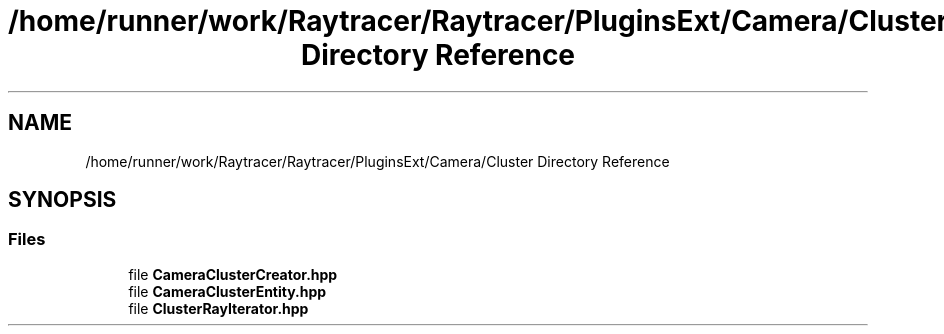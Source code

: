 .TH "/home/runner/work/Raytracer/Raytracer/PluginsExt/Camera/Cluster Directory Reference" 1 "Sun May 14 2023" "RayTracer" \" -*- nroff -*-
.ad l
.nh
.SH NAME
/home/runner/work/Raytracer/Raytracer/PluginsExt/Camera/Cluster Directory Reference
.SH SYNOPSIS
.br
.PP
.SS "Files"

.in +1c
.ti -1c
.RI "file \fBCameraClusterCreator\&.hpp\fP"
.br
.ti -1c
.RI "file \fBCameraClusterEntity\&.hpp\fP"
.br
.ti -1c
.RI "file \fBClusterRayIterator\&.hpp\fP"
.br
.in -1c
